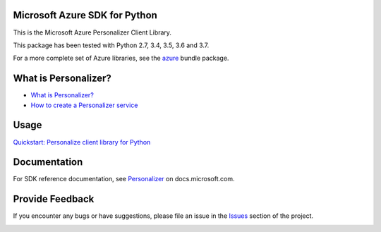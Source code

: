 Microsoft Azure SDK for Python
==============================

This is the Microsoft Azure Personalizer Client Library.

This package has been tested with Python 2.7, 3.4, 3.5, 3.6 and 3.7.

For a more complete set of Azure libraries, see the `azure <https://pypi.python.org/pypi/azure>`__ bundle package.

What is Personalizer? 
=====================

* `What is Personalizer? <https://docs.microsoft.com/azure/cognitive-services/personalizer/what-is-personalizer>`__
* `How to create a Personalizer service <https://docs.microsoft.com/azure/cognitive-services/personalizer/how-to-settings>`__

Usage
=====

`Quickstart: Personalize client library for Python <https://docs.microsoft.com/azure/cognitive-services/personalizer/python-quickstart-commandline-feedback-loop>`__

Documentation
=============

For SDK reference documentation, see `Personalizer
<https://docs.microsoft.com/python/api/overview/azure/>`__
on docs.microsoft.com.



Provide Feedback
================

If you encounter any bugs or have suggestions, please file an issue in the
`Issues <https://github.com/Azure/azure-sdk-for-python/issues>`__
section of the project.


.. image::  https://azure-sdk-impressions.azurewebsites.net/api/impressions/azure-sdk-for-python%2Fsdk%2Fcognitiveservices%2Fazure-cognitiveservices-personalizer%2FREADME.png
